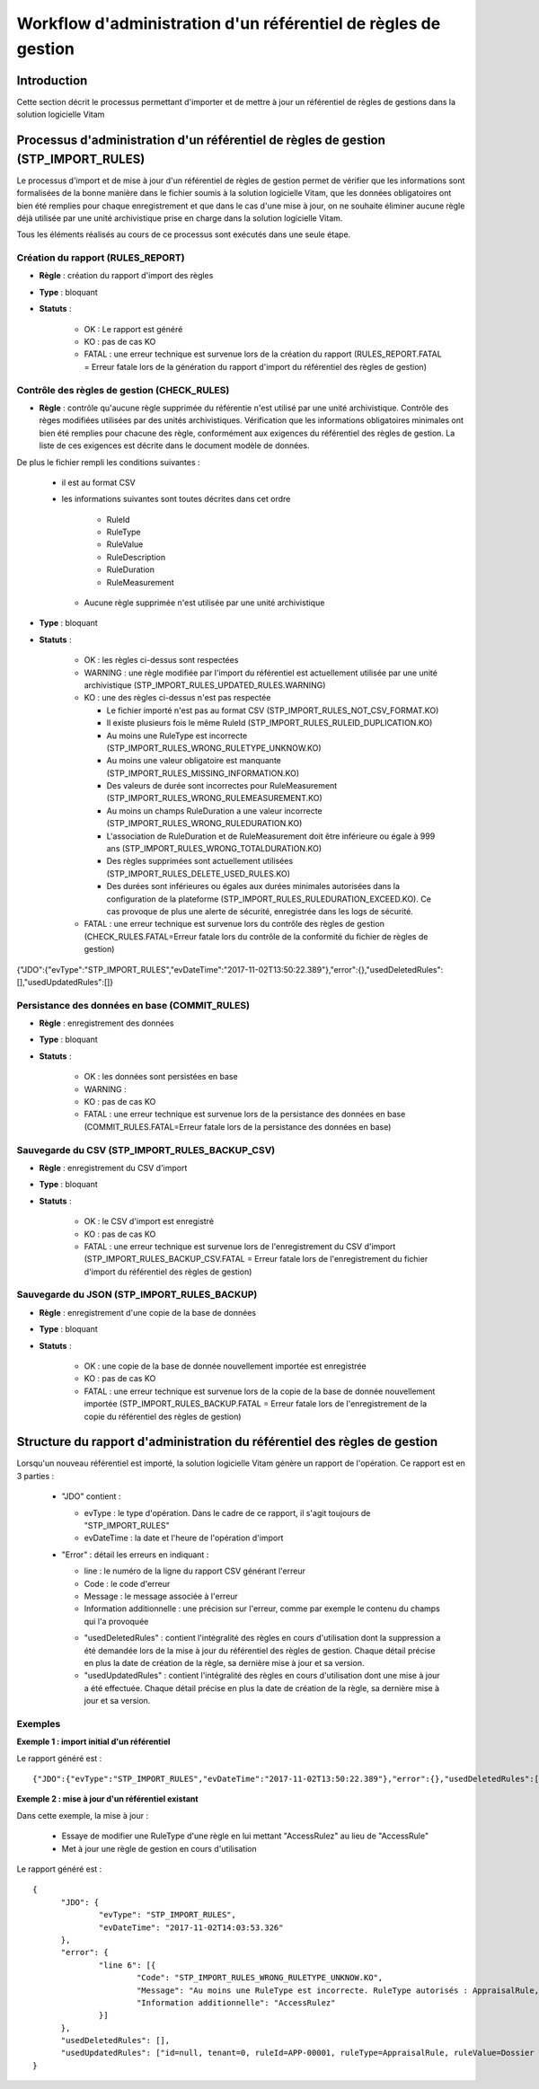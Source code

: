 Workflow d'administration d'un référentiel de règles de gestion
###############################################################

Introduction
============

Cette section décrit le processus permettant d'importer et de mettre à jour un référentiel de règles de gestions dans la solution logicielle Vitam

Processus d'administration d'un référentiel de règles de gestion (STP_IMPORT_RULES)
===================================================================================

Le processus d'import et de mise à jour d'un référentiel de règles de gestion permet de vérifier que les informations sont formalisées de la bonne manière dans le fichier soumis à la solution logicielle Vitam, que les données obligatoires ont bien été remplies pour chaque enregistrement et que dans le cas d'une mise à jour, on ne souhaite éliminer aucune règle déjà utilisée par une unité archivistique prise en charge dans la solution logicielle Vitam.

Tous les éléments réalisés au cours de ce processus sont exécutés dans une seule étape.

Création du rapport (RULES_REPORT)
----------------------------------

+ **Règle** : création du rapport d'import des règles

+ **Type** : bloquant

+ **Statuts** :

    - OK : Le rapport est généré

    - KO : pas de cas KO

    - FATAL : une erreur technique est survenue lors de la création du rapport (RULES_REPORT.FATAL = Erreur fatale lors de la génération du rapport d'import du référentiel des règles de gestion)

Contrôle des règles de gestion (CHECK_RULES)
--------------------------------------------

+ **Règle** : contrôle qu'aucune règle supprimée du référentie n'est utilisé par une unité archivistique. Contrôle des règes modifiées utilisées par des unités archivistiques. Vérification que les informations obligatoires minimales ont bien été remplies pour chacune des règle, conformément aux exigences du référentiel des règles de gestion. La liste de ces exigences est décrite dans le document modèle de données.

De plus le fichier rempli les conditions suivantes :

  * il est au format CSV
  * les informations suivantes sont toutes décrites dans cet ordre

      - RuleId
      - RuleType
      - RuleValue
      - RuleDescription
      - RuleDuration
      - RuleMeasurement

    * Aucune règle supprimée n'est utilisée par une unité archivistique

+ **Type** : bloquant

+ **Statuts** :

    - OK : les règles ci-dessus sont respectées

    - WARNING : une règle modifiée par l'import du référentiel est actuellement utilisée par une unité archivistique (STP_IMPORT_RULES_UPDATED_RULES.WARNING)

    - KO : une des règles ci-dessus n'est pas respectée

      * Le fichier importé n'est pas au format CSV (STP_IMPORT_RULES_NOT_CSV_FORMAT.KO)
      * Il existe plusieurs fois le même RuleId (STP_IMPORT_RULES_RULEID_DUPLICATION.KO)
      * Au moins une RuleType est incorrecte (STP_IMPORT_RULES_WRONG_RULETYPE_UNKNOW.KO)
      * Au moins une valeur obligatoire est manquante (STP_IMPORT_RULES_MISSING_INFORMATION.KO)
      * Des valeurs de durée sont incorrectes pour RuleMeasurement (STP_IMPORT_RULES_WRONG_RULEMEASUREMENT.KO)
      * Au moins un champs RuleDuration a une valeur incorrecte (STP_IMPORT_RULES_WRONG_RULEDURATION.KO)
      * L'association de RuleDuration et de RuleMeasurement doit être  inférieure ou égale à 999 ans (STP_IMPORT_RULES_WRONG_TOTALDURATION.KO)
      * Des règles supprimées sont actuellement utilisées (STP_IMPORT_RULES_DELETE_USED_RULES.KO)
      * Des durées sont inférieures ou égales aux durées minimales autorisées dans la configuration de la plateforme (STP_IMPORT_RULES_RULEDURATION_EXCEED.KO). Ce cas provoque de plus une alerte de sécurité, enregistrée dans les logs de sécurité.

    - FATAL : une erreur technique est survenue lors du contrôle des règles de gestion (CHECK_RULES.FATAL=Erreur fatale lors du contrôle de la conformité du fichier de règles de gestion)


{"JDO":{"evType":"STP_IMPORT_RULES","evDateTime":"2017-11-02T13:50:22.389"},"error":{},"usedDeletedRules":[],"usedUpdatedRules":[]}

Persistance des données en base (COMMIT_RULES)
----------------------------------------------

+ **Règle** : enregistrement des données

+ **Type** : bloquant

+ **Statuts** :

    - OK : les données sont persistées en base
      
    - WARNING : 

    - KO : pas de cas KO

    - FATAL : une erreur technique est survenue lors de la persistance des données en base (COMMIT_RULES.FATAL=Erreur fatale lors de la persistance des données en base)

Sauvegarde du CSV (STP_IMPORT_RULES_BACKUP_CSV)
-----------------------------------------------

+ **Règle** : enregistrement du CSV d'import

+ **Type** : bloquant

+ **Statuts** :

    - OK : le CSV d'import est enregistré

    - KO : pas de cas KO

    - FATAL : une erreur technique est survenue lors de l'enregistrement du CSV d'import (STP_IMPORT_RULES_BACKUP_CSV.FATAL = Erreur fatale lors de l'enregistrement du fichier d'import du référentiel des règles de gestion)

Sauvegarde du JSON (STP_IMPORT_RULES_BACKUP)
--------------------------------------------

+ **Règle** : enregistrement d'une copie de la base de données

+ **Type** : bloquant

+ **Statuts** :

    - OK : une copie de la base de donnée nouvellement importée est enregistrée

    - KO : pas de cas KO

    - FATAL : une erreur technique est survenue lors de la copie de la base de donnée nouvellement importée (STP_IMPORT_RULES_BACKUP.FATAL = Erreur fatale lors de l'enregistrement de la copie du référentiel des règles de gestion)


Structure du rapport d'administration du référentiel des règles de gestion
==========================================================================

Lorsqu'un nouveau référentiel est importé, la solution logicielle Vitam génère un rapport de l'opération. Ce rapport est en 3 parties :

  - "JDO" contient :

    * evType : le type d'opération. Dans le cadre de ce rapport, il s'agit toujours de "STP_IMPORT_RULES"
    * evDateTime : la date et l'heure de l'opération d'import

  - "Error" : détail les erreurs en indiquant :

    * line : le numéro de la ligne du rapport CSV générant l'erreur
    * Code : le code d'erreur
    * Message : le message associée à l'erreur
    * Information additionnelle : une précision sur l'erreur, comme par exemple le contenu du champs qui l'a provoquée

    - "usedDeletedRules" : contient l'intégralité des règles en cours d'utilisation dont la suppression a été demandée lors de la mise à jour du référentiel des règles de gestion. Chaque détail précise en plus la date de création de la règle, sa dernière mise à jour et sa version.
    - "usedUpdatedRules" : contient l'intégralité des règles en cours d'utilisation dont une mise à jour a été effectuée. Chaque détail précise en plus la date de création de la règle, sa dernière mise à jour et sa version.

Exemples
--------

**Exemple 1 : import initial d'un référentiel**

Le rapport généré est :

::

  {"JDO":{"evType":"STP_IMPORT_RULES","evDateTime":"2017-11-02T13:50:22.389"},"error":{},"usedDeletedRules":[],"usedUpdatedRules":[]}


**Exemple 2 : mise à jour d'un référentiel existant**

Dans cette exemple, la mise à jour :

  - Essaye de modifier une RuleType d'une règle en lui mettant "AccessRulez" au lieu de "AccessRule"
  - Met à jour une règle de gestion en cours d'utilisation

Le rapport généré est :

::

  {
  	"JDO": {
  		"evType": "STP_IMPORT_RULES",
  		"evDateTime": "2017-11-02T14:03:53.326"
  	},
  	"error": {
  		"line 6": [{
  			"Code": "STP_IMPORT_RULES_WRONG_RULETYPE_UNKNOW.KO",
  			"Message": "Au moins une RuleType est incorrecte. RuleType autorisés : AppraisalRule, AccessRule, StorageRule, DisseminationRule, ReuseRule, ClassificationRule",
  			"Information additionnelle": "AccessRulez"
  		}]
  	},
  	"usedDeletedRules": [],
  	"usedUpdatedRules": ["id=null, tenant=0, ruleId=APP-00001, ruleType=AppraisalRule, ruleValue=Dossier individuel d’agent civil, ruleDescription=Durée de conservation des dossiers individuels d’agents. L’échéance est calculée à partir de la date de naissance de l’agent, ruleDuration=70, ruleMeasurement=YEAR, creationDate=2017-11-02T14:03:52.374, updateDate=2017-11-02T14:03:52.374, version=0"]
  }
